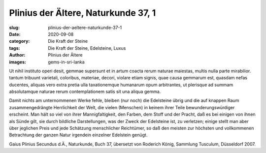 Plinius der Ältere, Naturkunde 37, 1
====================================

:slug: plinius-der-aeltere-naturkunde-37-1
:date: 2020-09-08
:category: Die Kraft der Steine
:tags: Die Kraft der Steine, Edelsteine, Luxus
:author: Plinius der Ältere
:images: gems-in-sri-lanka

.. class:: original

    Ut nihil instituto operi desit, gemmae supersunt et in artum coacta rerum naturae maiestas, multis nulla parte mirabilior. tantum tribuunt varietali, coloribus, materiae, decori, violare etiam signis, quae causa gemmarum est, quasdam nefas ducentes, aliquas vero extra pretia ulla taxationemque humanarum opum arbitrantes, ut plerisque ad summam absolutamque naturae rerum contemplationem satis sit una aliqua gemma.

.. class:: translation

    Damit nichts am unternommenen Werke fehle, bleiben (nur noch) die Edelsteine übrig und die auf knappen Raum zusammengedrängte Herrlichkeit der Welt, die vielen (Menschen) in keinem ihrer Teile bewunderungswürdiger erscheint. Man hält so viel von ihrer Mannigfaltigkeit, den Farben, dem Stoff und der Pracht, daß es bei einigen von ihnen als Sünde gilt, sie durch bildliche Darstellungen, was der Zweck der Edelsteine ist, zu verletzen; einige stellt man aber über jeglichen Preis und jede Schätzung menschlicher Reichtümer, so daß den meisten zur höchsten und vollkommenen Betrachtung der ganzen Natur irgendein einzelner Edelstein genügt.

.. class:: translation-source

    Gaius Plinius Secundus d.Ä., Naturkunde, Buch 37, übersetzt von Roderich König, Sammlung Tusculum, Düsseldorf 2007.
